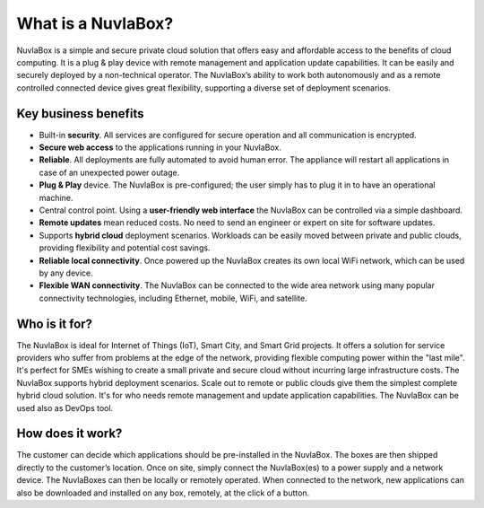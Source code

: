 
What is a NuvlaBox?
===================

NuvlaBox is a simple and secure private cloud solution that offers
easy and affordable access to the benefits of cloud computing.  It is
a plug & play device with remote management and application update
capabilities. It can be easily and securely deployed by a
non-technical operator.  The NuvlaBox’s ability to work both
autonomously and as a remote controlled connected device gives great
flexibility, supporting a diverse set of deployment scenarios.


Key business benefits
---------------------

- Built-in **security**. All services are configured for secure
  operation and all communication is encrypted.
- **Secure web access** to the applications running in your NuvlaBox.
- **Reliable**. All deployments are fully automated to avoid human
  error.  The appliance will restart all applications in case of an
  unexpected power outage. 
- **Plug & Play** device. The NuvlaBox is pre-configured; the user
  simply has to plug it in to have an operational machine.
- Central control point. Using a **user-friendly web interface** the
  NuvlaBox can be controlled via a simple dashboard.
- **Remote updates** mean reduced costs. No need to send an engineer
  or expert on site for software updates.
- Supports **hybrid cloud** deployment scenarios. Workloads can be
  easily moved between private and public clouds, providing
  flexibility and potential cost savings.
- **Reliable local connectivity**. Once powered up the NuvlaBox
  creates its own local WiFi network, which can be used by any device.
- **Flexible WAN connectivity**. The NuvlaBox can be connected to the
  wide area network using many popular connectivity technologies,
  including Ethernet, mobile, WiFi, and satellite.

Who is it for?
--------------

The NuvlaBox is ideal for Internet of Things (IoT), Smart City, and
Smart Grid projects. It offers a solution for service providers who
suffer from problems at the edge of the network, providing flexible
computing power within the "last mile". It's perfect for SMEs wishing
to create a small private and secure cloud without incurring large
infrastructure costs. The NuvlaBox supports hybrid deployment
scenarios. Scale out to remote or public clouds give them the simplest
complete hybrid cloud solution. It's for who needs remote management
and update application capabilities. The NuvlaBox can be used also as
DevOps tool.

How does it work?
-----------------

The customer can decide which applications should be pre-installed in
the NuvlaBox.  The boxes are then shipped directly to the customer’s
location. Once on site, simply connect the NuvlaBox(es) to a power
supply and a network device.  The NuvlaBoxes can then be locally or
remotely operated. When connected to the network, new applications can
also be downloaded and installed on any box, remotely, at the click of
a button.

